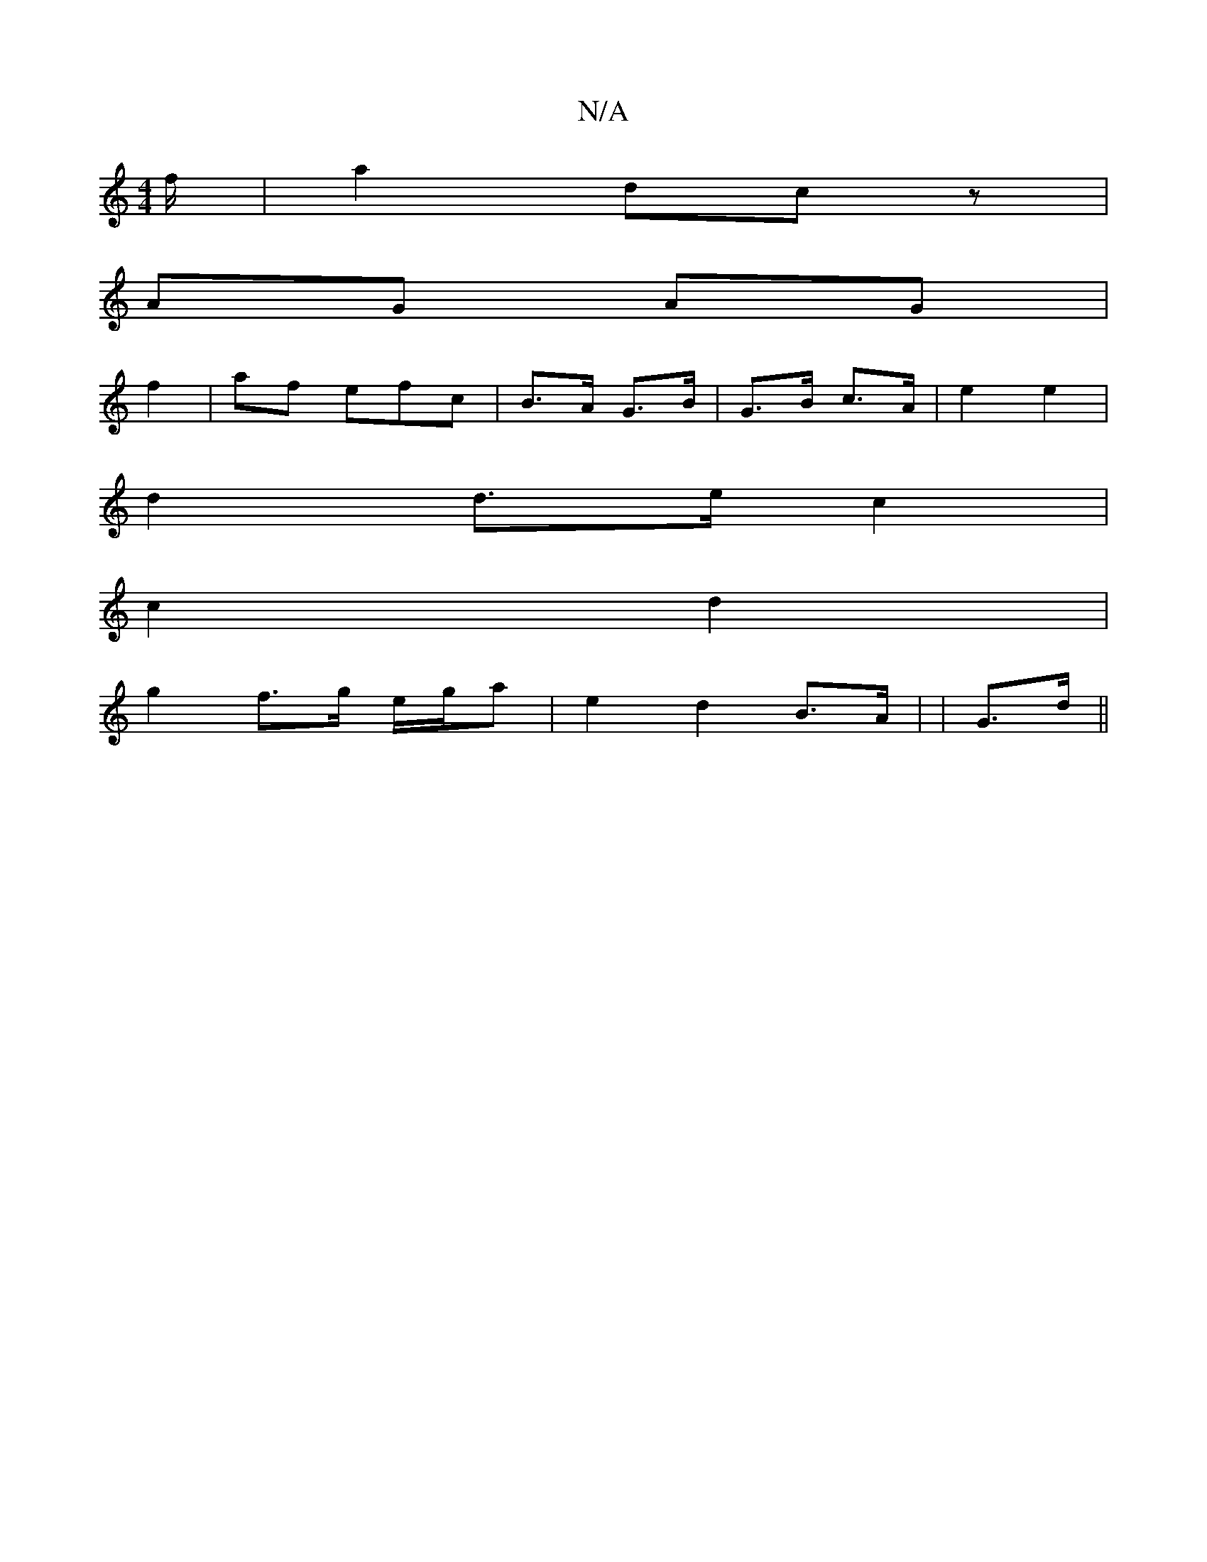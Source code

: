 X:1
T:N/A
M:4/4
R:N/A
K:Cmajor
f/|a2 d2/2c z|
AG AG|
f2|af efc | B>A G>B | G>B c>A | e2 e2 |
d2 d>e c2|
c2 d2 |
g2 f>g e/g/a | e2 d2- B>A | |G>d||

|: Ga fd|"G"edB | c>dd2 ba|eaTed c/B/c/|
cd cd/f/g/|[M:4/4
|:cd/2c/2 ee|e>d B>AB||
